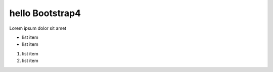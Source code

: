 hello Bootstrap4
------------------------

Lorem ipsum dolor sit amet

- list item
- list item

1. list item
2. list item


